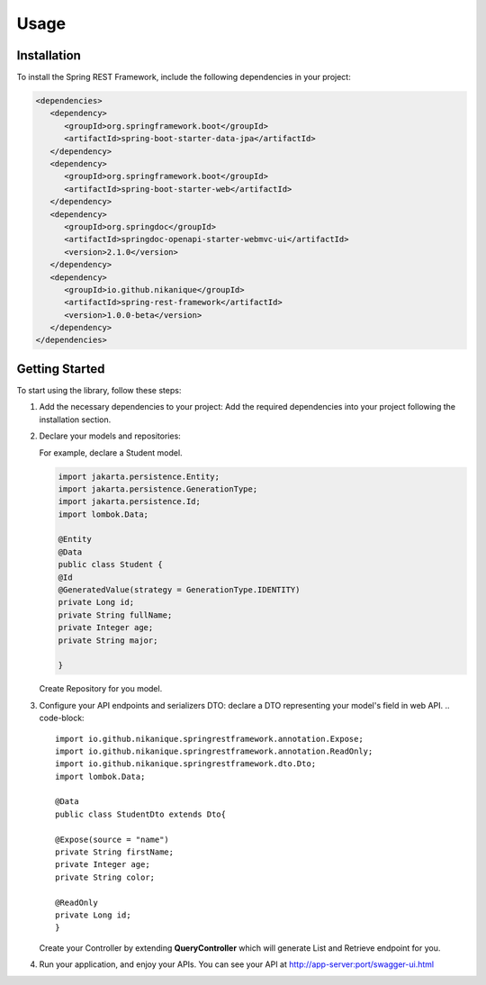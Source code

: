 Usage
=====

.. _installation:

Installation
------------

To install the Spring REST Framework, include the following dependencies in your project:

.. code-block:: xml

   <dependencies>
      <dependency>
         <groupId>org.springframework.boot</groupId>
         <artifactId>spring-boot-starter-data-jpa</artifactId>
      </dependency>
      <dependency>
         <groupId>org.springframework.boot</groupId>
         <artifactId>spring-boot-starter-web</artifactId>
      </dependency>
      <dependency>
         <groupId>org.springdoc</groupId>
         <artifactId>springdoc-openapi-starter-webmvc-ui</artifactId>
         <version>2.1.0</version>
      </dependency>
      <dependency>
         <groupId>io.github.nikanique</groupId>
         <artifactId>spring-rest-framework</artifactId>
         <version>1.0.0-beta</version>
      </dependency>
   </dependencies>

.. _getting_started:

Getting Started
----------------

To start using the library, follow these steps:

1. Add the necessary dependencies to your project:
   Add the required dependencies into your project following the
   installation section.

2. Declare your models and repositories:

   For example, declare a Student model.

   .. code-block:: 

      import jakarta.persistence.Entity;
      import jakarta.persistence.GenerationType;
      import jakarta.persistence.Id;
      import lombok.Data;
      
      @Entity
      @Data
      public class Student {
      @Id
      @GeneratedValue(strategy = GenerationType.IDENTITY)
      private Long id;
      private String fullName;
      private Integer age;
      private String major;
      
      }

   
   Create Repository for you model.
    .. code-block:: 
      import com.example.demo.model.Student;
      import org.springframework.data.jpa.repository.JpaRepository;
      import org.springframework.data.jpa.repository.JpaSpecificationExecutor;
      import org.springframework.stereotype.Repository;
      
      @Repository
      public interface StudentRepository extends JpaRepository<Student, Long>, JpaSpecificationExecutor<Kid> {
      }
    

3. Configure your API endpoints and serializers DTO:
   declare a DTO representing your model's field in web API.
   .. code-block:: 
      import io.github.nikanique.springrestframework.annotation.Expose;
      import io.github.nikanique.springrestframework.annotation.ReadOnly;
      import io.github.nikanique.springrestframework.dto.Dto;
      import lombok.Data;

      @Data
      public class StudentDto extends Dto{

      @Expose(source = "name")
      private String firstName;
      private Integer age;
      private String color;
      
      @ReadOnly
      private Long id;
      }
   
   Create your Controller by extending **QueryController** which will generate List and Retrieve endpoint for you.

   .. code-block:: 
      @RequestMapping("/student")
      @RestController
      @Tag(name = "Student")
      public class StudentController extends QueryController<Kid, Long, KidRepository> {
         public StudentController(KidRepository repository) {
               super(repository);
         }
      
         @Override
         protected Class<?> getDTO() {
               return Student.class;
         }
      }  
      

4. Run your application, and enjoy your APIs.
   You can see your API at http://app-server:port/swagger-ui.html

